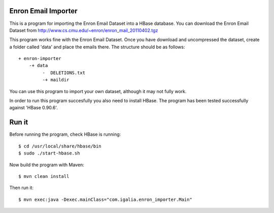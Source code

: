 Enron Email Importer
--------------------

This is a program for importing the Enron Email Dataset into a HBase database. You can download the Enron Email Dataset from http://www.cs.cmu.edu/~enron/enron_mail_20110402.tgz

This program works fine with the Enron Email Dataset. Once you have download and uncompressed the dataset, create a folder called 'data' and place the emails there. The structure should be as follows:

::

   + enron-importer 
       -+ data 
            -  DELETIONS.txt  
            -+ maildir

You can use this program to import your own dataset, although it may not fully work.

In order to run this program succesfully you also need to install HBase. The program has been tested successfully against 'HBase 0.90.6'.

Run it
------

Before running the program, check HBase is running:

::

    $ cd /usr/local/share/hbase/bin
    $ sudo ./start-hbase.sh


Now build the program with Maven:

::

    $ mvn clean install

Then run it:

::

    $ mvn exec:java -Dexec.mainClass="com.igalia.enron_importer.Main"
